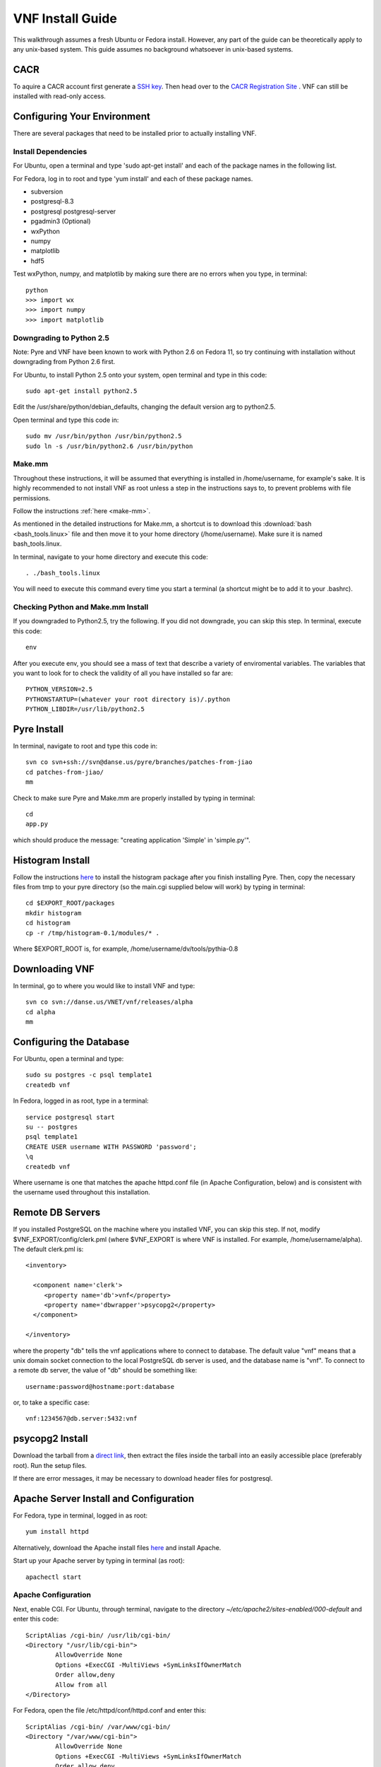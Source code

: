 VNF Install Guide
=================

This walkthrough assumes a fresh Ubuntu or Fedora install.  However, any part of the guide can be theoretically apply to any unix-based system.  This guide assumes no background whatsoever in unix-based systems.

CACR
----

To aquire a CACR account first generate a `SSH key <http://www.cacr.caltech.edu/main/?page_id=85>`_.  Then head over to the `CACR Registration Site <http://www.cacr.caltech.edu/main/?page_id=477>`_ . VNF can still be installed with read-only access.

Configuring Your Environment
----------------------------

There are several packages that need to be installed prior to actually installing VNF.  

Install Dependencies
~~~~~~~~~~~~~~~~~~~~

For Ubuntu, open a terminal and type 'sudo apt-get install' and each of the package names in the following list. 

For Fedora, log in to root and type 'yum install' and each of these package names.

- subversion
- postgresql-8.3
- postgresql postgresql-server
- pgadmin3 (Optional)
- wxPython
- numpy
- matplotlib
- hdf5

Test wxPython, numpy, and matplotlib by making sure there are no errors when you type, in terminal::

	python
	>>> import wx
	>>> import numpy
	>>> import matplotlib

Downgrading to Python 2.5
~~~~~~~~~~~~~~~~~~~~~~~~~

Note: Pyre and VNF have been known to work with Python 2.6 on Fedora 11, so try continuing with installation without downgrading from Python 2.6 first. 

For Ubuntu, to install Python 2.5 onto your system, open terminal and type in this code::

	sudo apt-get install python2.5

Edit the /usr/share/python/debian_defaults, changing the default version arg to python2.5.

Open terminal and type this code in::

	sudo mv /usr/bin/python /usr/bin/python2.5
	sudo ln -s /usr/bin/python2.6 /usr/bin/python
 

Make.mm
~~~~~~~~

Throughout these instructions, it will be assumed that everything is installed in /home/username, for example's sake. It is highly recommended to not install VNF as root unless a step in the instructions says to, to prevent problems with file permissions.

Follow the instructions :ref:`here <make-mm>`.

As mentioned in the detailed instructions for Make.mm, a shortcut is to download this :download:`bash <bash_tools.linux>` file and then move it to your home directory (/home/username).  Make sure it is named bash_tools.linux.

In terminal, navigate to your home directory and execute this code::

	. ./bash_tools.linux

You will need to execute this command every time you start a terminal (a shortcut might be to add it to your .bashrc).

Checking Python and Make.mm Install
~~~~~~~~~~~~~~~~~~~~~~~~~~~~~~~~~~~~	
	
If you downgraded to Python2.5, try the following. If you did not downgrade, you can skip this step.
In terminal, execute this code::

	env
	
After you execute env, you should see a mass of text that describe a variety of enviromental variables.  The variables that you want to look for to check the validity of all you have installed so far are::

	PYTHON_VERSION=2.5
	PYTHONSTARTUP=(whatever your root directory is)/.python
	PYTHON_LIBDIR=/usr/lib/python2.5
	

Pyre Install
-------------

In terminal, navigate to root and type this code in::

	svn co svn+ssh://svn@danse.us/pyre/branches/patches-from-jiao
	cd patches-from-jiao/
	mm

Check to make sure Pyre and Make.mm are properly installed by typing in terminal::

	cd
	app.py

which should produce the message: "creating application 'Simple' in 'simple.py'".


Histogram Install
-----------------

Follow the instructions `here <http://dev.danse.us/trac/histogram/wiki/Install-0.1_from_svn>`_ to install the histogram package after you finish installing Pyre. Then, copy the necessary files from tmp to your pyre directory (so the main.cgi supplied below will work) by typing in terminal::

	cd $EXPORT_ROOT/packages
	mkdir histogram
	cd histogram
	cp -r /tmp/histogram-0.1/modules/* .

Where $EXPORT_ROOT is, for example, /home/username/dv/tools/pythia-0.8

Downloading VNF
---------------

In terminal, go to where you would like to install VNF and type::

	svn co svn://danse.us/VNET/vnf/releases/alpha
	cd alpha
	mm

Configuring the Database
------------------------

For Ubuntu, open a terminal and type::

	sudo su postgres -c psql template1
	createdb vnf

In Fedora, logged in as root, type in a terminal::

        service postgresql start
	su -- postgres
	psql template1
	CREATE USER username WITH PASSWORD 'password';
	\q
	createdb vnf

Where username is one that matches the apache httpd.conf file (in Apache Configuration, below) and is consistent with the username used throughout this installation. 

Remote DB Servers
-----------------

If you installed PostgreSQL on the machine where you installed VNF, you can skip this step. If not, modify $VNF_EXPORT/config/clerk.pml (where $VNF_EXPORT is where VNF is installed. For example, /home/username/alpha). The default clerk.pml is::

	<inventory>

	  <component name='clerk'>
	     <property name='db'>vnf</property>
	     <property name='dbwrapper'>psycopg2</property>
	  </component>

	</inventory>

where the property "db" tells the vnf applications where to connect to database. The default value "vnf" means that a unix domain socket connection to the local PostgreSQL db server is used, and the database name is "vnf". To connect to a remote db server, the value of "db" should be something like::

	username:password@hostname:port:database

or, to take a specific case::

	vnf:1234567@db.server:5432:vnf 

psycopg2 Install
-----------------

Download the tarball from a `direct link <http://www.initd.org/pub/software/psycopg/psycopg2-2.0.11.tar.gz>`_, then extract the files inside the tarball into an easily accessible place (preferably root).  Run the setup files.

If there are error messages, it may be necessary to download header files for postgresql.

Apache Server Install and Configuration
-----------------------------------------

For Fedora, type in terminal, logged in as root::

	yum install httpd

Alternatively, download the Apache install files `here <http://www.gtlib.gatech.edu/pub/apache/httpd/httpd-2.2.11.tar.gz>`_ and install Apache.

Start up your Apache server by typing in terminal (as root)::

	apachectl start

Apache Configuration
~~~~~~~~~~~~~~~~~~~~~

Next, enable CGI.  For Ubuntu, through terminal, navigate to the directory `~/etc/apache2/sites-enabled/000-default` and enter this code::

	ScriptAlias /cgi-bin/ /usr/lib/cgi-bin/
	<Directory "/usr/lib/cgi-bin">
		AllowOverride None
		Options +ExecCGI -MultiViews +SymLinksIfOwnerMatch
		Order allow,deny
		Allow from all
	</Directory>

For Fedora, open the file /etc/httpd/conf/httpd.conf and enter this::

	ScriptAlias /cgi-bin/ /var/www/cgi-bin/
	<Directory "/var/www/cgi-bin">
		AllowOverride None
		Options +ExecCGI -MultiViews +SymLinksIfOwnerMatch
		Order allow,deny
		Allow from all
	</Directory>

Also, you may need to find where it says::

	User apache
	Group apache 

and change apache to your username (which matches your database username). 

If using Fedora, disable SELinux (System > Administration > SELinux Management) to allow apache to access user directories. You may have to reboot your machine to make this take effect.  

After making changes to httpd.conf, restart the server by logging in to root and type::

	apachectl restart

Then, make a directory that serves CGI.  For Ubuntu, in terminal::

	sudo mkdir /usr/lib/cgi-bin/vnf
	sudo cd /usr/lib/cgi-bin/vnf

For Fedora, in terminal::

	mkdir /var/www/cgi-bin/vnf
        cd /var/www/cgi-bin/vnf

Make a simple CGI (main.cgi) that sets up enviromental variables and also calls the VNF application. Assuming vnf was downloaded in /home/username/alpha and Pyre was installed following the Make.mm instructions in /home/username/dv/tools/pythia-0.8, main.cgi should contain::

	#!/usr/bin/env bash

        VNFINSTALL=/home/username/alpha
        PYREINSTALL=/home/username/dv/tools/pythia-0.8
	export PATH=$VNFINSTALL/bin:$PATH
	export PYTHONPATH=$PYREINSTALL/packages/histogram:$PYTHONPATH
	export PYTHONPATH=$VNFINSTALL:$PYTHONPATH
	export LD_LIBRARY_PATH=$PYREINSTALL/lib:$LD_LIBRARY_PATH
	export PYRE_DIR=$PYREINSTALL/packages:$PYRE_DIR
	cd $VNFINSTALL/cgi && python main.py $@

Adjust the above code as needed (i.e. replace username with your username) and make sure main.cgi is executable::

        chmod +x main.cgi

HTML content needs to be made available by creating a symbolic link. In the below instructions, $VNF_EXPORT refers to where you installed VNF (for example, /home/username/alpha).

For Ubuntu, type in terminal::

	sudo cd /var/www
 	sudo ln -s $VNF_EXPORT/html vnf

For Fedora, in terminal as root::

	cd /var/www/html
	ln -s $VNF_EXPORT/html vnf

To configure the vnf web application, you will need to put these new paths in $VNF_EXPORT/config/main.pml. Edit main.pml to contain::

	<inventory>
	
	  <component name='main'>
	    <property name='home'>http://localhost/vnf/</property>
	    <property name='cgi-home'>http://localhost/cgi-bin/vnf/main.cgi</property>
	    <property name='imagepath'>/vnf/images</property>
	    <property name='javascriptpath'>/vnf/javascripts</property>
	  </component>
	
	</inventory>

Start Daemons
-------------

With the db properly functioning, we can initialize three vnf services (a journal daemon, a unique identifier generator daemon, and an authentication daemon) by executing the shell script::

	 cd $VNF_EXPORT/bin
	 ./startservices.sh

or::

        cd $VNF_EXPORT/bin
        ./journald.py
        ./idd.py
        ./ipad.py

You will also want to initialize the vnf database with some tables by executing the python script within $VNF_EXPORT/bin::

 	./initdb.py

If this fails, it usually means your database connection was not configured correctly. Go reconfigure first.

Test Your VNF Installation
--------------------------

Open your browser and go to http://localhost/cgi-bin/vnf/main.cgi. You should see the VNF login page. 

If that does not work, try http://localhost/cgi-bin/vnf/main.cgi?actor=login instead. See Troubleshooting, below, if there are problems.

Configuring Your Computational Cluster
--------------------------------------

For each cluster or machine on which VNF launches jobs, a scheduler needs to be installed. VNF has been tested with torque. Information on downloading and installing torque is `here <http://www.clusterresources.com/wiki/doku.php?id=torque:appendix:l_torque_quickstart_guide>`_. Then install either the built-in scheduler in torque, pbs_scheduler, or `Maui <http://www.clusterresources.com/pages/products/maui-cluster-scheduler.php>`_.

For each cluster/machine where vnf jobs will be launched, add an entry to the "servers" table in the "vnf" database by using, for example, pgadmin3. The record is used to describe the computation server. For example, the columns id, address, username, workdir, and scheduler might be: 

    * id: octopod
    * address: octopod.danse.us
    * username: vnf
    * workdir: /home/vnf/vnfworkdir
    * scheduler: torque 

To access the server, an authentication method needs to be available. Currently ssh is used. To set up ssh access:

   1. create private/public key pair
   2. add the public key to the remote computational server's .ssh/authorized_keys
   3. edit $VNF_EXPORT/config/ssher.pml to point to these keys 

Troubleshooting
---------------

Error log locations:

- For apache: /var/log/httpd
- For vnf: $VNF_EXPORT/log

You could also try running VNF out of /home/username/dv/tools/pythia-0.8/vnf instead of /home/username/alpha. This directory should already exist if you installed Make.mm and Pyre.

And main.cgi should be changed to the following (with username changed to your username, etc.)::

	#!/usr/bin/env bash

        VNFINSTALL=/home/username/dv
        EXPORT_ROOT=$VNFINSTALL/tools/pythia-0.8
        export PATH=$EXPORT_ROOT/bin:$PATH
        export PYTHONPATH=$EXPORT_ROOT/packages/histogram:$PYTHONPATH
        export PYTHONPATH=$EXPORT_ROOT/packages:$PYTHONPATH
        export LD_LIBRARY_PATH=$EXPORT_ROOT/lib:$LD_LIBRARY_PATH
        export PYRE_DIR=$EXPORT_ROOT/packages:$PYRE_DIR
        cd $EXPORT_ROOT/vnf/cgi && python main.py $@

and $VNF_EXPORT in the instructions above would refer to /home/username/dv/tools/pythia-0.8/vnf, for example.

